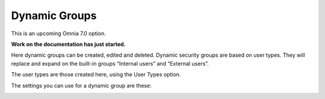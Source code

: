 Dynamic Groups
=============================================

This is an upcoming Omnia 7.0 option.

**Work on the documentation has just started.**

Here dynamic groups can be created, edited and deleted. Dynamic security groups are based on user types. They will replace and expand on the built-in groups “Internal users” and “External users”.

The user types are those created here, using the User Types option.

.. image:: dynamic-groups-list.png

The settings you can use for a dynamic group are these:

.. image:: dynamic-groups-settings.png
